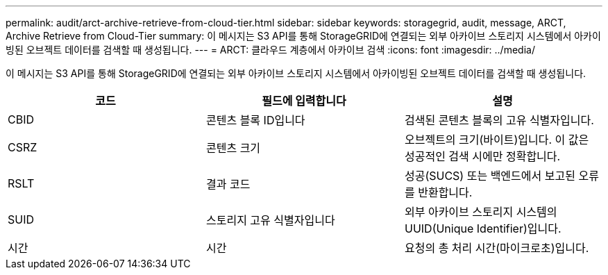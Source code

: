---
permalink: audit/arct-archive-retrieve-from-cloud-tier.html 
sidebar: sidebar 
keywords: storagegrid, audit, message, ARCT, Archive Retrieve from Cloud-Tier 
summary: 이 메시지는 S3 API를 통해 StorageGRID에 연결되는 외부 아카이브 스토리지 시스템에서 아카이빙된 오브젝트 데이터를 검색할 때 생성됩니다. 
---
= ARCT: 클라우드 계층에서 아카이브 검색
:icons: font
:imagesdir: ../media/


[role="lead"]
이 메시지는 S3 API를 통해 StorageGRID에 연결되는 외부 아카이브 스토리지 시스템에서 아카이빙된 오브젝트 데이터를 검색할 때 생성됩니다.

|===
| 코드 | 필드에 입력합니다 | 설명 


 a| 
CBID
 a| 
콘텐츠 블록 ID입니다
 a| 
검색된 콘텐츠 블록의 고유 식별자입니다.



 a| 
CSRZ
 a| 
콘텐츠 크기
 a| 
오브젝트의 크기(바이트)입니다. 이 값은 성공적인 검색 시에만 정확합니다.



 a| 
RSLT
 a| 
결과 코드
 a| 
성공(SUCS) 또는 백엔드에서 보고된 오류를 반환합니다.



 a| 
SUID
 a| 
스토리지 고유 식별자입니다
 a| 
외부 아카이브 스토리지 시스템의 UUID(Unique Identifier)입니다.



 a| 
시간
 a| 
시간
 a| 
요청의 총 처리 시간(마이크로초)입니다.

|===